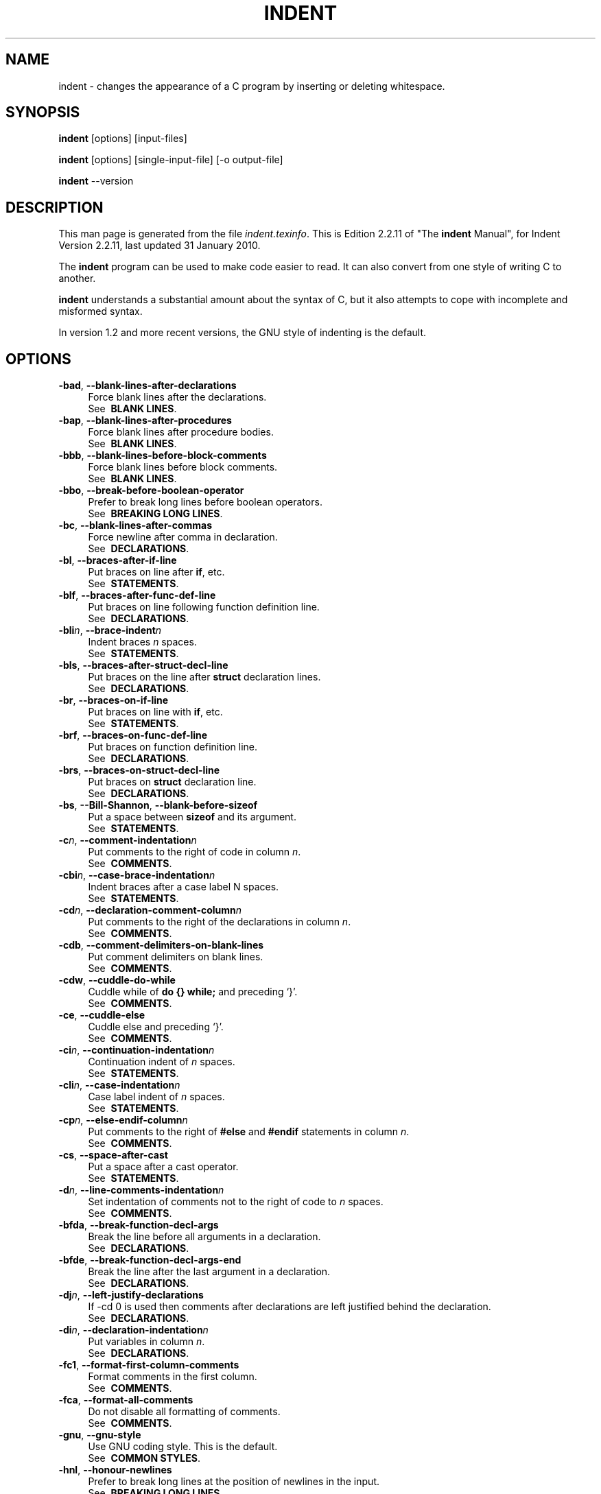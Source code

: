 .TH INDENT 1L 
.SH "NAME"
indent \- changes the appearance of a C program by inserting or deleting whitespace.  
.SH "SYNOPSIS"
.B "indent "
[options] [input\-files]
.sp
.B "indent "
[options] [single\-input\-file] [\-o output\-file]
.sp
.B "indent "
\-\-version
.SH "DESCRIPTION"
This man page is generated from the file \fIindent.texinfo\fR.
This is Edition 2.2.11 of "The \fBindent\fR Manual",
for Indent Version 2.2.11, last updated 31 January 2010.

The \fBindent\fR program
can be used to make code easier to read.  It can also convert from one
style of writing C to another.  

.B indent\fR understands a substantial amount about the syntax of C,
but it also attempts to cope with incomplete and misformed syntax.

In version 1.2 and more recent versions, the GNU style of indenting is
the default.
.SH "OPTIONS"

.TP 4
.B -bad\fR, \fB--blank-lines-after-declarations\fR
Force blank lines after the declarations.
.br
See \fB\ BLANK\ LINES\fR.
.TP
.B -bap\fR, \fB--blank-lines-after-procedures\fR
Force blank lines after procedure bodies.
.br
See \fB\ BLANK\ LINES\fR.
.TP
.B -bbb\fR, \fB--blank-lines-before-block-comments\fR
Force blank lines before block comments.
.br
See \fB\ BLANK\ LINES\fR.
.TP
.B -bbo\fR, \fB--break-before-boolean-operator\fR
Prefer to break long lines before boolean operators.
.br
See \fB\ BREAKING\ LONG\ LINES\fR.
.TP
.B -bc\fR, \fB--blank-lines-after-commas\fR
Force newline after comma in declaration.
.br
See \fB\ DECLARATIONS\fR.
.TP
.B -bl\fR, \fB--braces-after-if-line\fR
Put braces on line after \fBif\fR, etc.
.br
See \fB\ STATEMENTS\fR.
.TP
.B -blf\fR, \fB--braces-after-func-def-line\fR
Put braces on line following function definition line.
.br
See \fB\ DECLARATIONS\fR.
.TP
.B -bli\fIn\fB\fR, \fB--brace-indent\fIn\fB\fR
Indent braces \fIn\fR spaces.
.br
See \fB\ STATEMENTS\fR.
.TP
.B -bls\fR, \fB--braces-after-struct-decl-line\fR
Put braces on the line after \fBstruct\fR declaration lines.
.br
See \fB\ DECLARATIONS\fR.
.TP
.B -br\fR, \fB--braces-on-if-line\fR
Put braces on line with \fBif\fR, etc.
.br
See \fB\ STATEMENTS\fR.
.TP
.B -brf\fR, \fB--braces-on-func-def-line\fR
Put braces on function definition line.
.br
See \fB\ DECLARATIONS\fR.
.TP
.B -brs\fR, \fB--braces-on-struct-decl-line\fR
Put braces on \fBstruct\fR declaration line.
.br
See \fB\ DECLARATIONS\fR.
.TP
.B -bs\fR, \fB--Bill-Shannon\fR, \fB--blank-before-sizeof\fR
Put a space between \fBsizeof\fR and its argument.
.br
See \fB\ STATEMENTS\fR.
.TP
.B -c\fIn\fB\fR, \fB--comment-indentation\fIn\fB\fR
Put comments to the right of code in column \fIn\fR.
.br
See \fB\ COMMENTS\fR.
.TP
.B -cbi\fIn\fB\fR, \fB--case-brace-indentation\fIn\fB\fR
Indent braces after a case label N spaces.
.br
See \fB\ STATEMENTS\fR.
.TP
.B -cd\fIn\fB\fR, \fB--declaration-comment-column\fIn\fB\fR
Put comments to the right of the declarations in column \fIn\fR.
.br
See \fB\ COMMENTS\fR.
.TP
.B -cdb\fR, \fB--comment-delimiters-on-blank-lines\fR
Put comment delimiters on blank lines.
.br
See \fB\ COMMENTS\fR.
.TP
.B -cdw\fR, \fB--cuddle-do-while\fR
Cuddle while of \fBdo {} while;\fR and preceding \(oq}\(cq.
.br
See \fB\ COMMENTS\fR.
.TP
.B -ce\fR, \fB--cuddle-else\fR
Cuddle else and preceding \(oq}\(cq.
.br
See \fB\ COMMENTS\fR.
.TP
.B -ci\fIn\fB\fR, \fB--continuation-indentation\fIn\fB\fR
Continuation indent of \fIn\fR spaces.
.br
See \fB\ STATEMENTS\fR.
.TP
.B -cli\fIn\fB\fR, \fB--case-indentation\fIn\fB\fR
Case label indent of \fIn\fR spaces.
.br
See \fB\ STATEMENTS\fR.
.TP
.B -cp\fIn\fB\fR, \fB--else-endif-column\fIn\fB\fR
Put comments to the right of \fB#else\fR and \fB
#endif\fR statements in column \fIn\fR.
.br
See \fB\ COMMENTS\fR.
.TP
.B -cs\fR, \fB--space-after-cast\fR
Put a space after a cast operator.
.br
See \fB\ STATEMENTS\fR.
.TP
.B -d\fIn\fB\fR, \fB--line-comments-indentation\fIn\fB\fR
Set indentation of comments not to the right 
of code to \fIn\fR spaces.
.br
See \fB\ COMMENTS\fR.
.TP
.B -bfda\fR, \fB--break-function-decl-args\fR
Break the line before all arguments in a declaration.
.br
See \fB\ DECLARATIONS\fR.
.TP
.B -bfde\fR, \fB--break-function-decl-args-end\fR
Break the line after the last argument in a declaration.
.br
See \fB\ DECLARATIONS\fR.
.TP
.B -dj\fIn\fB\fR, \fB--left-justify-declarations\fR
If -cd 0 is used then comments after declarations are left justified
behind the declaration.
.br
See \fB\ DECLARATIONS\fR.
.TP
.B -di\fIn\fB\fR, \fB--declaration-indentation\fIn\fB\fR
Put variables in column \fIn\fR.
.br
See \fB\ DECLARATIONS\fR.
.TP
.B -fc1\fR, \fB--format-first-column-comments\fR
Format comments in the first column.
.br
See \fB\ COMMENTS\fR.
.TP
.B -fca\fR, \fB--format-all-comments\fR
Do not disable all formatting of comments.
.br
See \fB\ COMMENTS\fR.
.TP
.B -gnu\fR, \fB--gnu-style\fR
Use GNU coding style.  This is the default.
.br
See \fB\ COMMON\ STYLES\fR.
.TP
.B -hnl\fR, \fB--honour-newlines\fR
Prefer to break long lines at the position of newlines in the input.
.br
See \fB\ BREAKING\ LONG\ LINES\fR.
.TP
.B -i\fIn\fB\fR, \fB--indent-level\fIn\fB\fR
Set indentation level to \fIn\fR spaces.
.br
See \fB\ INDENTATION\fR.
.TP
.B -il\fIn\fB\fR, \fB--indent-label\fIn\fB\fR
Set offset for labels to column \fIn\fR.
.br
See \fB\ INDENTATION\fR.
.TP
.B -ip\fIn\fB\fR, \fB--parameter-indentation\fIn\fB\fR
Indent parameter types in old-style function 
definitions by \fIn\fR spaces.
.br
See \fB\ INDENTATION\fR.
.TP
.B -kr\fR, \fB--k-and-r-style\fR
Use Kernighan & Ritchie coding style.
.br
See \fB\ COMMON\ STYLES\fR.
.TP
.B -l\fIn\fB\fR, \fB--line-length\fIn\fB\fR
Set maximum line length for non-comment lines to \fIn\fR.
.br
See \fB\ BREAKING\ LONG\ LINES\fR.
.TP
.B -lc\fIn\fB\fR, \fB--comment-line-length\fIn\fB\fR
Set maximum line length for comment formatting to \fIn\fR.
.br
See \fB\ COMMENTS\fR.
.TP
.B -linux\fR, \fB--linux-style\fR
Use Linux coding style.
.br
See \fB\ COMMON\ STYLES\fR.
.TP
.B -lp\fR, \fB--continue-at-parentheses\fR
Line up continued lines at parentheses.
.br
See \fB\ INDENTATION\fR.
.TP
.B -lps\fR, \fB--leave-preprocessor-space\fR
Leave space between \(oq#\(cq and preprocessor directive.
.br
See \fB\ INDENTATION\fR.
.TP
.B -nbad\fR, \fB--no-blank-lines-after-declarations\fR
Do not force blank lines after declarations.
.br
See \fB\ BLANK\ LINES\fR.
.TP
.B -nbap\fR, \fB--no-blank-lines-after-procedures\fR
Do not force blank lines after procedure bodies.
.br
See \fB\ BLANK\ LINES\fR.
.TP
.B -nbbo\fR, \fB--break-after-boolean-operator\fR
Do not prefer to break long lines before boolean operators.
.br
See \fB\ BREAKING\ LONG\ LINES\fR.
.TP
.B -nbc\fR, \fB--no-blank-lines-after-commas\fR
Do not force newlines after commas in declarations.
.br
See \fB\ DECLARATIONS\fR.
.TP
.B -nbfda\fR, \fB--dont-break-function-decl-args\fR
Don\(cqt put each argument in a function declaration on a separate line.
.br
See \fB\ DECLARATIONS\fR.
.TP
.B -ncdb\fR, \fB--no-comment-delimiters-on-blank-lines\fR
Do not put comment delimiters on blank lines.
.br
See \fB\ COMMENTS\fR.
.TP
.B -ncdw\fR, \fB--dont-cuddle-do-while\fR
Do not cuddle \fB}\fR and the \fBwhile\fR of a \fBdo {} while;\fR.
.br
See \fB\ STATEMENTS\fR.
.TP
.B -nce\fR, \fB--dont-cuddle-else\fR
Do not cuddle \fB}\fR and \fBelse\fR.
.br
See \fB\ STATEMENTS\fR.
.TP
.B -ncs\fR, \fB--no-space-after-casts\fR
Do not put a space after cast operators.
.br
See \fB\ STATEMENTS\fR.
.TP
.B -ndj\fIn\fB\fR, \fB--dont-left-justify-declarations\fR
Comments after declarations are treated the same as 
comments after other statements.
.br
See \fB\ DECLARATIONS\fR.
.TP
.B -nfc1\fR, \fB--dont-format-first-column-comments\fR
Do not format comments in the first column as normal.
.br
See \fB\ COMMENTS\fR.
.TP
.B -nfca\fR, \fB--dont-format-comments\fR
Do not format any comments.
.br
See \fB\ COMMENTS\fR.
.TP
.B -nhnl\fR, \fB--ignore-newlines\fR
Do not prefer to break long lines at the position of newlines in the input.
.br
See \fB\ BREAKING\ LONG\ LINES\fR.
.TP
.B -nip\fR, \fB--no-parameter-indentation\fR
Zero width indentation for parameters.
.br
See \fB\ INDENTATION\fR.
.TP
.B -nlp\fR, \fB--dont-line-up-parentheses\fR
Do not line up parentheses.
.br
See \fB\ STATEMENTS\fR.
.TP
.B -npcs\fR, \fB--no-space-after-function-call-names\fR
Do not put space after the function in function calls.
.br
See \fB\ STATEMENTS\fR.
.TP
.B -nprs\fR, \fB--no-space-after-parentheses\fR
Do not put a space after every \(cq(\(cq and before every \(cq)\(cq.
.br
See \fB\ STATEMENTS\fR.
.TP
.B -npsl\fR, \fB--dont-break-procedure-type\fR
Put the type of a procedure on the same line as its name.
.br
See \fB\ DECLARATIONS\fR.
.TP
.B -nsaf\fR, \fB--no-space-after-for\fR
Do not put a space after every \fBfor\fR.
.br
See \fB\ STATEMENTS\fR.
.TP
.B -nsai\fR, \fB--no-space-after-if\fR
Do not put a space after every \fBif\fR.
.br
See \fB\ STATEMENTS\fR.
.TP
.B -nsaw\fR, \fB--no-space-after-while\fR
Do not put a space after every \fBwhile\fR.
.br
See \fB\ STATEMENTS\fR.
.TP
.B -nsc\fR, \fB--dont-star-comments\fR
Do not put the \(oq*\(cq character at the left of comments.
.br
See \fB\ COMMENTS\fR.
.TP
.B -nsob\fR, \fB--leave-optional-blank-lines\fR
Do not swallow optional blank lines.
.br
See \fB\ BLANK\ LINES\fR.
.TP
.B -nss\fR, \fB--dont-space-special-semicolon\fR
Do not force a space before the semicolon after certain statements.
Disables \(oq-ss\(cq.
.br
See \fB\ STATEMENTS\fR.
.TP
.B -nut\fR, \fB--no-tabs\fR
Use spaces instead of tabs.
.br
See \fB\ INDENTATION\fR.
.TP
.B -nv\fR, \fB--no-verbosity\fR
Disable verbose mode.
.br
See \fB\ MISCELLANEOUS\ OPTIONS\fR.
.TP
.B -orig\fR, \fB--original\fR
Use the original Berkeley coding style.
.br
See \fB\ COMMON\ STYLES\fR.
.TP
.B -npro\fR, \fB--ignore-profile\fR
Do not read \(oq.indent.pro\(cq files.
.br
See \fB\ INVOKING\ INDENT\fR.
.TP
.B -pcs\fR, \fB--space-after-procedure-calls\fR
Insert a space between the name of the 
procedure being called and the \(oq(\(cq.
.br
See \fB\ STATEMENTS\fR.
.TP
.B -pi\fIn\fB\fR, \fB--paren-indentation\fIn\fB\fR
Specify the extra indentation per open parentheses \(cq(\(cq when a
statement is broken.See \fB\ STATEMENTS\fR.
.TP
.B -pmt\fR, \fB--preserve-mtime\fR
Preserve access and modification times on output files.See \fB\ MISCELLANEOUS\ OPTIONS\fR.
.TP
.B -ppi\fIn\fB\fR, \fB--preprocessor-indentation\fIn\fB\fR
Specify the indentation for preprocessor conditional statements.See \fB\ INDENTATION\fR.
.TP
.B -prs\fR, \fB--space-after-parentheses\fR
Put a space after every \(cq(\(cq and before every \(cq)\(cq.
.br
See \fB\ STATEMENTS\fR.
.TP
.B -psl\fR, \fB--procnames-start-lines\fR
Put the type of a procedure on the line before its name.
.br
See \fB\ DECLARATIONS\fR.
.TP
.B -saf\fR, \fB--space-after-for\fR
Put a space after each \fBfor\fR.
.br
See \fB\ STATEMENTS\fR.
.TP
.B -sai\fR, \fB--space-after-if\fR
Put a space after each \fBif\fR.
.br
See \fB\ STATEMENTS\fR.
.TP
.B -saw\fR, \fB--space-after-while\fR
Put a space after each \fBwhile\fR.
.br
See \fB\ STATEMENTS\fR.
.TP
.B -sbi\fIn\fB\fR, \fB--struct-brace-indentation\fIn\fB\fR
Indent braces of a struct, union or enum N spaces.
.br
See \fB\ STATEMENTS\fR.
.TP
.B -sc\fR, \fB--start-left-side-of-comments\fR
Put the \(oq*\(cq character at the left of comments.
.br
See \fB\ COMMENTS\fR.
.TP
.B -sob\fR, \fB--swallow-optional-blank-lines\fR
Swallow optional blank lines.
.br
See \fB\ BLANK\ LINES\fR.
.TP
.B -ss\fR, \fB--space-special-semicolon\fR
On one-line \fBfor\fR and \fBwhile\fR statements, 
force a blank before the semicolon.
.br
See \fB\ STATEMENTS\fR.
.TP
.B -st\fR, \fB--standard-output\fR
Write to standard output.
.br
See \fB\ INVOKING\ INDENT\fR.
.TP
.B -T\fR
Tell \fBindent\fR the name of typenames.
.br
See \fB\ DECLARATIONS\fR.
.TP
.B -ts\fIn\fB\fR, \fB--tab-size\fIn\fB\fR
Set tab size to \fIn\fR spaces.
.br
See \fB\ INDENTATION\fR.
.TP
.B -ut\fR, \fB--use-tabs\fR
Use tabs. This is the default.
.br
See \fB\ INDENTATION\fR.
.TP
.B -v\fR, \fB--verbose\fR
Enable verbose mode.
.br
See \fB\ MISCELLANEOUS\ OPTIONS\fR.
.TP
.B -version\fR
Output the version number of \fBindent\fR.
.br
See \fB\ MISCELLANEOUS\ OPTIONS\fR.

.SH "INVOKING INDENT"

As of version 1.3, the format of the \fBindent\fR command is:

.in +5
.nf
.na

indent [\fIoptions\fR] [\fIinput-files\fR]

indent [\fIoptions\fR] [\fIsingle-input-file\fR] [-o \fIoutput-file\fR]

.in -5
.ad
.fi

This format is different from earlier versions and other versions of
.B indent\fR.

In the first form, one or more input files are specified.  \fBindent\fR
makes a backup copy of each file, and the original file is replaced with
its indented version.  See \fBBACKUP\ FILES\fR, for an explanation of how
backups are made.

In the second form, only one input file is specified.  In this case, or
when the standard input is used, you may specify an output file after
the \(oq-o\(cq option.

To cause \fBindent\fR to write to standard output, use the \(oq-st\(cq
option.  This is only allowed when there is only one input file, or when
the standard input is used.

If no input files are named, the standard input is read for input.
Also, if a filename named \(oq-\(cq is specified, then the standard input
is read.

As an example, each of the following commands will input the program
\(oqslithy_toves.c\(cq and write its indented text to
\(oqslithy_toves.out\(cq:

.in +5
.nf
.na

indent slithy_toves.c -o slithy_toves.out

indent -st slithy_toves.c > slithy_toves.out

cat slithy_toves.c | indent -o slithy_toves.out

.in -5
.ad
.fi

Most other options to \fBindent\fR control how programs are formatted.
As of version 1.2, \fBindent\fR also recognizes a long name for each
option name.  Long options are prefixed by either \(oq--\(cq or
\(oq+\(cq.
[ \(oq+\(cq is being superseded by \(oq--\(cq to
maintain consistency with the POSIX standard.]
 In most of this document,
the traditional, short names are used for the sake of brevity.
See \fBOPTION\ SUMMARY\fR, for a list of options, including both long and
short names.

Here is another example:

.in +5
.nf
.na
indent -br test/metabolism.c -l85
.in -5
.ad
.fi

This will indent the program \(oqtest/metabolism.c\(cq using the
\(oq-br\(cq and \(oq-l85\(cq options, write the output back to
\(oqtest/metabolism.c\(cq, and write the original contents of
\(oqtest/metabolism.c\(cq to a backup file in the directory \(oqtest\(cq.

Equivalent invocations using long option names for this example would
be:

.in +5
.nf
.na

indent --braces-on-if-line --line-length185 test/metabolism.c

indent +braces-on-if-line +line-length185 test/metabolism.c

.in -5
.ad
.fi

If you find that you often use \fBindent\fR with the same options, you
may put those options into a file named \(oq.indent.pro\(cq.
.B indent\fR will look for a profile file in three places. First it will check
the environment variable \fBINDENT_PROFILE\fR. If that exists its value 
is expected to name the file that is to be used. If the environment variable does 
not exist, indent looks for \(oq.indent.pro\(cq in the current directory
 and use that if found.  Finally \fBindent\fR will search
your home directory for \(oq.indent.pro\(cq and use that file if it is
found.  This behaviour is different from that of other versions of
.B indent\fR, which load both files if they both exist.

The format of \(oq.indent.pro\(cq is simply a list of options, just as
they would appear on the command line, separated by white space (tabs,
spaces, and newlines).  Options in \(oq.indent.pro\(cq may be surrounded by C
or C++ comments, in which case they are ignored.

Command line switches are handled \fIafter\fR processing
\(oq .indent.pro\(cq.  Options specified later override arguments
specified earlier, with one exception: Explicitly specified options
always override background options (See \fBCOMMON\ STYLES\fR).  You can
prevent \fBindent\fR from reading an \(oq.indent.pro\(cq file by
specifying the \(oq-npro\(cq option.

.SH "BACKUP FILES"

As of version 1.3, GNU \fBindent\fR makes GNU-style backup files, the
same way GNU Emacs does.  This means that either \fIsimple\fR or
.I numbered\fR backup filenames may be made.

Simple backup file names are generated by appending a suffix to the
original file name.  The default for this suffix is the
one-character string \(oq~\(cq (tilde).  Thus, the backup file for
\(oqpython.c\(cq would be \(oqpython.c~\(cq.

Instead of the default, you may specify any string as a suffix by
setting the environment variable \fBSIMPLE_BACKUP_SUFFIX\fR to
your preferred suffix.

Numbered backup versions of a file \(oqmomeraths.c\(cq look like
\(oqmomeraths.c.~23~\(cq, where 23 is the version of this particular
backup.  When making a numbered backup of the file \(oqsrc/momeraths.c\(cq,
the backup file will be named \(oqsrc/momeraths.c.~\fIV\fR~\(cq, where
.I V\fR is one greater than the highest version currently existing in
the directory \(oqsrc\(cq.  The environment variable \fBVERSION_WIDTH\fR
controls the number of digits, using left zero padding when necessary.
For instance, setting this variable to "2" will lead to the backup
file being named \(oqmomeraths.c.~04~\(cq.

The type of backup file made is controlled by the value of the
environment variable \fBVERSION_CONTROL\fR.  If it is the string
\(oqsimple\(cq, then only simple backups will be made.  If its value is
the string \(oqnumbered\(cq, then numbered backups will be made.  If its
value is \(oqnumbered-existing\(cq, then numbered backups will be made if
there \fIalready exist\fR numbered backups for the file being indented;
otherwise, a simple backup is made.  If \fBVERSION_CONTROL\fR is not
set, then \fBindent\fR assumes the behaviour of
\(oqnumbered-existing\(cq.

Other versions of \fBindent\fR use the suffix \(oq.BAK\(cq in naming
backup files.  This behaviour can be emulated by setting
.B SIMPLE_BACKUP_SUFFIX\fR to \(oq.BAK\(cq.

Note also that other versions of \fBindent\fR make backups in the
current directory, rather than in the directory of the source file as
GNU \fBindent\fR now does.

.SH "COMMON STYLES"

There are several common styles of C code, including the GNU style, the
Kernighan & Ritchie style, and the original Berkeley style.  A style may
be selected with a single \fIbackground\fR option, which specifies a set
of values for all other options.  However, explicitly specified options
always override options implied by a background option.

As of version 1.2, the default style of GNU \fBindent\fR is the GNU
style.  Thus, it is no longer necessary to specify the option
\(oq-gnu\(cq to obtain this format, although doing so will not cause an
error.  Option settings which correspond to the GNU style are:

.in +5
.nf
.na
-nbad -bap -nbc -bbo -bl -bli2 -bls -ncdb -nce -cp1 -cs -di2
-ndj -nfc1 -nfca -hnl -i2 -ip5 -lp -pcs -nprs -psl -saf -sai
-saw -nsc -nsob
.in -5
.ad
.fi

The GNU coding style is that preferred by the GNU project.  It is the
style that the GNU Emacs C mode encourages and which is used in the C
portions of GNU Emacs.  (People interested in writing programs for
Project GNU should get a copy of "The GNU Coding Standards", which
also covers semantic and portability issues such as memory usage, the
size of integers, etc.)

The Kernighan & Ritchie style is used throughout their well-known book
"The C Programming Language".  It is enabled with the \(oq-kr\(cq
option.  The Kernighan & Ritchie style corresponds to the following set
of options:

.in +5
.nf
.na
-nbad -bap -bbo -nbc -br -brs -c33 -cd33 -ncdb -ce -ci4 -cli0
-cp33 -cs -d0 -di1 -nfc1 -nfca -hnl -i4 -ip0 -l75 -lp -npcs
-nprs -npsl -saf -sai -saw -nsc -nsob -nss
.in -5
.ad
.fi

Kernighan & Ritchie style does not put comments to the right of code in
the same column at all times (nor does it use only one space to the
right of the code), so for this style \fBindent\fR has arbitrarily
chosen column 33.

The style of the original Berkeley \fBindent\fR may be obtained by
specifying \(oq-orig\(cq (or by specifying \(oq--original\(cq, using the
long option name).  This style is equivalent to the following settings:

.in +5
.nf
.na
-nbad -nbap -bbo -bc -br -brs -c33 -cd33 -cdb -ce -ci4 -cli0
-cp33 -di16 -fc1 -fca -hnl -i4 -ip4 -l75 -lp -npcs -nprs -psl
-saf -sai -saw -sc -nsob -nss -ts8
.in -5
.ad
.fi

The Linux style is used in the linux kernel code and drivers. Code 
generally has to follow the Linux coding style to be accepted. 
This style is equivalent to the following settings:

.in +5
.nf
.na
-nbad -bap -nbc -bbo -hnl -br -brs -c33 -cd33 -ncdb -ce -ci4 
-cli0 -d0 -di1 -nfc1 -i8 -ip0 -l80 -lp -npcs -nprs -npsl -sai
-saf -saw -ncs -nsc -sob -nfca -cp33 -ss -ts8 -il1
.in -5
.ad
.fi

.SH "BLANK LINES"

Various programming styles use blank lines in different places.
.B indent\fR has a number of options to insert or delete blank lines in
specific places.

The \(oq-bad\(cq option causes \fBindent\fR to force a blank line after
every block of declarations.  The \(oq-nbad\(cq option causes
.B indent\fR not to force such blank lines.

The \(oq-bap\(cq option forces a blank line after every procedure body.
The \(oq-nbap\(cq option forces no such blank line.

The \(oq-bbb\(cq option forces a blank line before every boxed comment
(See \fBCOMMENTS\fR.)
The \(oq-nbbb\(cq option does not force such blank lines.

The \(oq-sob\(cq option causes \fBindent\fR to swallow optional blank
lines (that is, any optional blank lines present in the input will be
removed from the output).  If the \(oq-nsob\(cq is specified, any blank
lines present in the input file will be copied to the output file.


.SH "--blank-lines-after-declarations"

The \(oq-bad\(cq option forces a blank line after every block of
declarations.  The \(oq-nbad\(cq option does not add any such blank
lines.

For example, given the input
.in +5
.nf
.na
char *foo;
char *bar;
/* This separates blocks of declarations.  */
int baz;
.in -5
.ad
.fi

.B indent -bad\fR produces

.in +5
.nf
.na
char *foo;
char *bar;

/* This separates blocks of declarations.  */
int baz;
.in -5
.ad
.fi

and \fBindent -nbad\fR produces

.in +5
.nf
.na
char *foo;
char *bar;
/* This separates blocks of declarations.  */
int baz;
.in -5
.ad
.fi

.SH "--blank-lines-after-procedures"

The \(oq-bap\(cq option forces a blank line after every procedure body.

For example, given the input

.in +5
.nf
.na
int
foo ()
{
  puts("Hi");
}
/* The procedure bar is even less interesting.  */
char *
bar ()
{
  puts("Hello");
}
.in -5
.ad
.fi

.B indent -bap\fR produces

.in +5
.nf
.na
int
foo ()
{
  puts ("Hi");
}

/* The procedure bar is even less interesting.  */
char *
bar ()
{
  puts ("Hello");
}
.in -5
.ad
.fi

and \fBindent -nbap\fR produces

.in +5
.nf
.na
int
foo ()
{
  puts ("Hi");
}
/* The procedure bar is even less interesting.  */
char *
bar ()
{
  puts ("Hello");
}
.in -5
.ad
.fi

No blank line will be added after the procedure \fBfoo\fR.

.SH "COMMENTS"

.B indent\fR formats both C and C++ comments. C comments are begun with
\(oq/*\(cq, terminated with \(oq*/\(cq and may contain newline characters.
C++ comments begin with the delimiter \(oq//\(cq and end at the newline.

.B indent\fR handles comments differently depending upon their context.
.B indent\fR attempts to distinguish between comments which follow
statements, comments which follow declarations, comments following
preprocessor directives, and comments which are not preceded by code of
any sort, i.e., they begin the text of the line (although not
necessarily in column 1).

.B indent\fR further distinguishes between comments found outside of
procedures and aggregates, and those found within them.  In particular,
comments beginning a line found within a procedure will be indented to
the column at which code is currently indented.  The exception to this 
is a comment beginning in the leftmost column;  such a comment is output
at that column.

.B indent\fR attempts to leave \fIboxed comments\fR unmodified.  The
general idea of such a comment is that it is enclosed in a rectangle or
\(oq\(oqbox\(cq\(cq of stars or dashes to visually set it apart.  More precisely,
boxed comments are defined as those in which the initial \(oq/*\(cq is
followed immediately by the character \(oq*\(cq, \(oq=\(cq, \(oq_\(cq, or
\(oq-\(cq, or those in which the beginning comment delimiter (\(oq/*\(cq)
is on a line by itself, and the following line begins with a \(oq*\(cq in
the same column as the star of the opening delimiter.

Examples of boxed comments are:

.in +5
.nf
.na
/**********************
 * Comment in a box!! *
 **********************/

       /*
        * A different kind of scent,
        * for a different kind of comment.
        */
.in -5
.ad
.fi

.B indent\fR attempts to leave boxed comments exactly as they are found
in the source file.  Thus the indentation of the comment is unchanged,
and its length is not checked in any way.  The only alteration made is
that an embedded tab character may be converted into the appropriate
number of spaces.

If the \(oq-bbb\(cq option is specified, all such boxed comments will be
preceded by a blank line, unless such a comment is preceded by code.

Comments which are not boxed comments may be formatted, which means that
the line is broken to fit within a right margin and left-filled with
whitespace.  Single newlines are equivalent to a space, but blank lines
(two or more newlines in a row) are taken to mean a paragraph break.
Formatting of comments which begin after the first column is enabled
with the \(oq-fca\(cq option.  To format those beginning in column one,
specify \(oq-fc1\(cq.  Such formatting is disabled by default.

The right margin for formatting defaults to 78, but may be changed with
the \(oq-lc\(cq option.  If the margin specified does not allow the
comment to be printed, the margin will be automatically extended for the
duration of that comment.  The margin is not respected if the comment is
not being formatted.

If the comment begins a line (i.e., there is no program text to its
left), it will be indented to the column it was found in unless the
comment is within a block of code.  In that case, such a comment will be
aligned with the indented code of that block (unless the comment began
in the first column).  This alignment may be affected by the \(oq-d\(cq
option, which specifies an amount by which such comments are moved to
the \fIleft\fR, or unindented.  For example, \(oq-d2\(cq places comments
two spaces to the left of code.  By default, comments are aligned with
code, unless they begin in the first column, in which case they are left
there by default --- to get them aligned with the code, specify \(oq-fc1\(cq.

Comments to the right of code will appear by default in column 33.
This may be changed with one of three options.  \(oq-c\(cq will specify
the column for comments following code, \(oq-cd\(cq specifies the
column for comments following declarations, and \(oq-cp\(cq specifies
the column for comments following preprocessor directives \fB#else\fR
and \fB#endif\fR. \(oq-dj\(cq together with \(oq-cd0\(cq can be used
to suppress alignment of comments to the right of declarations, causing the 
comment to follow one tabstop from the end of the declaration. Normally \(oq-cd0\(cq
causes \(oq-c\(cq to become effective.

If the code to the left of the comment exceeds the beginning column,
the comment column will be extended to the next tabstop column past
the end of the code, or in the case of preprocessor directives, to one
space past the end of the directive.  This extension lasts only for
the output of that particular comment.

The \(oq-cdb\(cq option places the comment delimiters on blank lines.
Thus, a single line comment like \fB/* Loving hug */\fR can be
transformed into:

.in +5
.nf
.na
/*
   Loving hug
 */
.in -5
.ad
.fi

Stars can be placed at the beginning of multi-line comments with the
\(oq-sc\(cq option.  Thus, the single-line comment above can be
transformed (with \(oq-cdb -sc\(cq) into:

.in +5
.nf
.na
/*
 * Loving hug
 */
.in -5
.ad
.fi

.SH "STATEMENTS"

The \(oq-br\(cq or \(oq-bl\(cq option specifies how to format braces.

The \(oq-br\(cq option formats statement braces like this:

.in +5
.nf
.na
if (x > 0) {
  x--;
}
.in -5
.ad
.fi

The \(oq-bl\(cq option formats them like this:

.in +5
.nf
.na
if (x > 0)
  {
    x--;
  }
.in -5
.ad
.fi

If you use the \(oq-bl\(cq option, you may also want to specify the
\(oq-bli\(cq option.  This option specifies the number of spaces by
which braces are indented.  \(oq-bli2\(cq, the default, gives the
result shown above.  \(oq-bli0\(cq results in the following:

.in +5
.nf
.na
if (x > 0)
{
  x--;
}
.in -5
.ad
.fi

If you are using the \(oq-br\(cq option, you probably want to also use
the \(oq-ce\(cq option.  This causes the \fBelse\fR in an if-then-else
construct to cuddle up to the immediately preceding \(oq}\(cq.  For
example, with \(oq-br -ce\(cq you get the following:

.in +5
.nf
.na
if (x > 0) {
  x--;
} else {
  fprintf (stderr, "...something wrong?\\n");
}
.in -5
.ad
.fi

With \(oq-br -nce\(cq that code would appear as

.in +5
.nf
.na
if (x > 0) {
  x--;
}
else {
  fprintf (stderr, "...something wrong?\\n");
}
.in -5
.ad
.fi

This causes the \fBwhile\fR in a do-while
loop to cuddle up to the immediately preceding \(oq}\(cq.  For
example, with \(oq-cdw\(cq you get the following:

.in +5
.nf
.na
do {
  x--;
} while (x);
.in -5
.ad
.fi

With \(oq-ncdw\(cq that code would appear as

.in +5
.nf
.na
do {
  x--;
}
while (x);
.in -5
.ad
.fi

The \(oq-cli\(cq option specifies the number of spaces that case labels
should be indented to the right of the containing \fBswitch\fR
statement.

The default gives code like:

.in +5
.nf
.na
switch (i)
  {
  case 0:
    break;
  case 1:
    {
      ++i;
    }
  default:
    break;
  }
.in -5
.ad
.fi

Using the \(oq-cli2\(cq that would become:

.in +5
.nf
.na
switch (i)
  {
    case 0:
      break;
    case 1:
      {
        ++i;
      }
    default:
      break;
  }
.in -5
.ad
.fi

The indentation of the braces below a case statement can be
controlled with the \(oq-cbi\fIn\fR\(cq option.  For example,
using \(oq-cli2 -cbi0\(cq results in:

.in +5
.nf
.na
switch (i)
  {
    case 0:
      break;
    case 1:
    {
      ++i;
    }
    default:
      break;
  }
.in -5
.ad
.fi

If a semicolon is on the same line as a \fBfor\fR or \fBwhile\fR
statement, the \(oq-ss\(cq option will cause a space to be placed before
the semicolon.  This emphasizes the semicolon, making it clear that the
body of the \fBfor\fR or \fBwhile\fR statement is an empty statement.
\(oq-nss\(cq disables this feature.

The \(oq-pcs\(cq option causes a space to be placed between the name of
the procedure being called and the \(oq(\(cq (for example, \fBputs\ ("Hi");\fR.  The \(oq-npcs\(cq option would give \fBputs("Hi");\fR).


If the \(oq-cs\(cq option is specified, \fBindent\fR puts a space between
a cast operator and the object to be cast. The \(oq-ncs\(cq ensures that there 
is no space between the cast operator and the object. Remember that \fBindent\fR
only knows about the standard C data types and so cannot recognise user-defined types
in casts. Thus \fB(mytype)thing\fR is not treated as a cast.

The \(oq-bs\(cq option ensures that there is a space between the
keyword \fBsizeof\fR and its argument.  In some versions, this is
known as the \(oqBill_Shannon\(cq option.

The \(oq-saf\(cq option forces a space between a \fBfor\fR
and the following parenthesis.  This is the default.

The \(oq-sai\(cq option forces a space between a \fBif\fR
and the following parenthesis.  This is the default.

The \(oq-saw\(cq option forces a space between a \fBwhile\fR
and the following parenthesis.  This is the default.

The \(oq-prs\(cq option causes all parentheses to be separated with
a space from whatever is between them.  For example, using \(oq-prs\(cq
results in code like:

.in +5
.nf
.na
  while ( ( e_code - s_code ) < ( dec_ind - 1 ) )
    {
      set_buf_break ( bb_dec_ind );
      *e_code++ = \(cq \(cq;
    }
.in -5
.ad
.fi

.SH "DECLARATIONS"

By default \fBindent\fR will line up identifiers, in the column
specified by the \(oq-di\(cq option.  For example, \(oq-di16\(cq makes
things look like:

.in +5
.nf
.na
int             foo;
char           *bar;
.in -5
.ad
.fi

Using a small value (such as one or two) for the \(oq-di\(cq option can
be used to cause the identifiers to be placed in the first available
position; for example:

.in +5
.nf
.na
int foo;
char *bar;
.in -5
.ad
.fi

The value given to the \(oq-di\(cq option will still affect variables
which are put on separate lines from their types, for example
\(oq-di2\(cq will lead to:

.in +5
.nf
.na
int
  foo;
.in -5
.ad
.fi

If the \(oq-bc\(cq option is specified, a newline is forced after each
comma in a declaration.  For example,

.in +5
.nf
.na
int a,
  b,
  c;
.in -5
.ad
.fi

With the \(oq-nbc\(cq option this would look like

.in +5
.nf
.na
int a, b, c;
.in -5
.ad
.fi

The \(oq-bfda\(cq option causes a newline to be forced after the comma
separating the arguments of a function declaration.  The arguments will
appear at one indention level deeper than the function declaration.  This 
is particularly helpful for functions with long argument lists. 
The option \(oq-bfde\(cq causes a newline to be forced before the closing 
bracket of the function declaration. For both options the \(cqn\(cq setting is the default:
-nbdfa and -nbdfe.


For 
example,

.in +5
.nf
.na
void foo (int arg1, char arg2, int *arg3, long arg4, char arg5);
.in -5
.ad
.fi
With the \(oq-bfda\(cq option this would look like

.in +5
.nf
.na
void foo (
    int arg1,
    char arg2,
    int *arg3,
    long arg4,
    char arg5);
.in -5
.ad
.fi

With, in addition, the \(oq-bfde\(cq option this would look like

.in +5
.nf
.na
void foo (
    int arg1,
    char arg2,
    int *arg3,
    long arg4,
    char arg5
    );
.in -5
.ad
.fi

The \(oq-psl\(cq option causes the type of a procedure being defined to
be placed on the line before the name of the procedure.  This style is
required for the \fBetags\fR program to work correctly, as well as some
of the \fBc-mode\fR functions of Emacs.

You must use the \(oq-T\(cq
option to tell \fBindent\fR the name of all the typenames in your
program that are defined by \fBtypedef\fR.  \(oq-T\(cq can be specified
more than once, and all names specified are used.  For example, if your
program contains

.in +5
.nf
.na
typedef unsigned long CODE_ADDR;
typedef enum {red, blue, green} COLOR;
.in -5
.ad
.fi

you would use the options \(oq-T CODE_ADDR -T COLOR\(cq.


The \(oq-brs\(cq or \(oq-bls\(cq option specifies how to format braces
in struct declarations.  The \(oq-brs\(cq option formats braces like
this:

.in +5
.nf
.na
struct foo {
  int x;
};
.in -5
.ad
.fi

The \(oq-bls\(cq option formats them like this:

.in +5
.nf
.na
struct foo
{
  int x;
};
.in -5
.ad
.fi


Similarly to the structure brace \(oq-brs\(cq and \(oq-bls\(cq options,
 the function brace options \(oq-brf\(cq or \(oq-blf\(cq specify how to format the braces
in function definitions.  The \(oq-brf\(cq option formats braces like
this:

.in +5
.nf
.na
int one(void) {
  return 1;
};
.in -5
.ad
.fi

The \(oq-blf\(cq option formats them like this:

.in +5
.nf
.na
int one(void)
{
  return 1;
};
.in -5
.ad
.fi

.SH "INDENTATION"

One issue in the formatting of code is how far each line should be
indented from the left margin.  When the beginning of a statement such
as \fBif\fR or \fBfor\fR is encountered, the indentation level is
increased by the value specified by the \(oq-i\(cq option.  For example,
use \(oq-i8\(cq to specify an eight character indentation for each
level.  When a statement is broken across two lines, the second line is
indented by a number of additional spaces specified by the \(oq-ci\(cq
option.  \(oq-ci\(cq defaults to 0.  However, if the \(oq-lp\(cq option is
specified, and a line has a left parenthesis which is not closed on that
line, then continuation lines will be lined up to start at the character
position just after the left parenthesis.  This processing also applies
to \(oq[\(cq and applies to \(oq{\(cq when it occurs in initialization
lists.  For example, a piece of continued code might look like this with
\(oq-nlp -ci3\(cq in effect:

.in +5
.nf
.na
  p1 = first_procedure (second_procedure (p2, p3),
     third_procedure (p4, p5));
.in -5
.ad
.fi

With \(oq-lp\(cq in effect the code looks somewhat clearer:

.in +5
.nf
.na
  p1 = first_procedure (second_procedure (p2, p3),
                        third_procedure (p4, p5));
.in -5
.ad
.fi

When a statement is broken in between two or more paren pairs (...),
each extra pair causes the indentation level extra indentation:

.in +5
.nf
.na
if ((((i < 2 &&
        k > 0) || p == 0) &&
    q == 1) ||
  n = 0)
.in -5
.ad
.fi

The option \(oq-ip\fIN\fR\(cq can be used to set the extra offset per paren.
For instance, \(oq-ip0\(cq would format the above as:

.in +5
.nf
.na
if ((((i < 2 &&
  k > 0) || p == 0) &&
  q == 1) ||
  n = 0)
.in -5
.ad
.fi

.B indent\fR assumes that tabs are placed at regular intervals of both
input and output character streams.  These intervals are by default 8
columns wide, but (as of version 1.2) may be changed by the \(oq-ts\(cq
option.  Tabs are treated as the equivalent number of spaces.

The indentation of type declarations in old-style function definitions
is controlled by the \(oq-ip\(cq parameter.  This is a numeric parameter
specifying how many spaces to indent type declarations.  For example,
the default \(oq-ip5\(cq makes definitions look like this:

.in +5
.nf
.na
char *
create_world (x, y, scale)
     int x;
     int y;
     float scale;
{
  . . .
}
.in -5
.ad
.fi

For compatibility with other versions of indent, the option \(oq-nip\(cq
is provided, which is equivalent to \(oq-ip0\(cq.

ANSI C allows white space to be placed on preprocessor command lines
between the character \(oq#\(cq and the command name.  By default,
.B indent\fR removes this space, but specifying the \(oq-lps\(cq option
directs \fBindent\fR to leave this space unmodified. The option \(oq-ppi\(cq 
overrides  \(oq-nlps\(cq and  \(oq-lps\(cq.

This option can be used to request that preprocessor conditional statements can
be indented by to given number of spaces, for example with the option \(oq-ppi 3\(cq

.in +5
.nf
.na
#if X
#if Y
#define Z 1
#else
#define Z 0
#endif
#endif
.in -5
.ad
.fi
becomes
.in +5
.nf
.na
#if X
#   if Y
#      define Z 1
#   else
#      define Z 0
#   endif
#endif
.in -5
.ad
.fi

This option sets the offset at which a label (except case labels)
will be positioned. If it is set to zero or a positive number, this indicates how 
far from the left margin to indent a label.  If it is set to a negative number, 
this indicates how far back from the current indent level to place the label.  
The default setting is -2 which matches the behaviour of earlier versions of indent.
Note that this parameter does not affect the placing of case labels; see the
\(oq-cli\(cq parameter for that. For example with the option \(oq-il 1\(cq

.in +5
.nf
.na
group
function()
{
    if (do_stuff1() == ERROR)
        goto cleanup1;

    if (do_stuff2() == ERROR)
        goto cleanup2;

    return SUCCESS;

  cleanup2:
    do_cleanup2();

  cleanup1:
    do_cleanup1();

    return ERROR;
}
.in -5
.ad
.fi
becomes
.in +5
.nf
.na
group
function()
{
    if (do_stuff1() == ERROR)
        goto cleanup1;

    if (do_stuff2() == ERROR)
        goto cleanup2;

    return SUCCESS;

 cleanup2:
    do_cleanup2();

 cleanup1:
    do_cleanup1();

    return ERROR;
}
.in -5
.ad
.fi

.SH "BREAKING LONG LINES"

With the option \(oq-l\fIn\fR\(cq, or \(oq--line-length\fIn\fR\(cq, it is
possible to specify the maximum length of a line of C code, not including
possible comments that follow it.

When lines become longer than the specified line length, GNU \fBindent\fR
tries to break the line at a logical place.  This is new as of version 2.1
however and not very intelligent or flexible yet.

Currently there are two options that allow one to interfere with the
algorithm that determines where to break a line.

The \(oq-bbo\(cq option causes GNU \fBindent\fR to prefer to break
long lines before the boolean operators \fB&&\fR and \fB||\fR.  The
\(oq-nbbo\(cq option causes GNU \fBindent\fR not have that
preference.  For example, the default option \(oq-bbo\(cq (together
with \(oq--line-length60\(cq and \(oq--ignore-newlines\(cq) makes code
look like this:

.in +5
.nf
.na
  if (mask
      && ((mask[0] == \(cq\\0\(cq)
          || (mask[1] == \(cq\\0\(cq
              && ((mask[0] == \(cq0\(cq) || (mask[0] == \(cq*\(cq)))))
.in -5
.ad
.fi

Using the option \(oq-nbbo\(cq will make it look like this:

.in +5
.nf
.na
  if (mask &&
      ((mask[0] == \(cq\\0\(cq) ||
       (mask[1] == \(cq\\0\(cq &&
        ((mask[0] == \(cq0\(cq) || (mask[0] == \(cq*\(cq)))))
.in -5
.ad
.fi

The default \(oq-hnl\(cq, however, honours newlines in the input file by
giving them the highest possible priority to break lines at.  For example,
when the input file looks like this:

.in +5
.nf
.na
  if (mask
      && ((mask[0] == \(cq\\0\(cq)
      || (mask[1] == \(cq\\0\(cq && ((mask[0] == \(cq0\(cq) || (mask[0] == \(cq*\(cq)))))
.in -5
.ad
.fi

then using the option \(oq-hnl\(cq, or \(oq--honour-newlines\(cq,
together with the previously mentioned \(oq-nbbo\(cq and
\(oq--line-length60\(cq, will cause the output not to be what is given
in the last example but instead will prefer to break at the positions
where the code was broken in the input file:

.in +5
.nf
.na
  if (mask
      && ((mask[0] == \(cq\\0\(cq)
          || (mask[1] == \(cq\\0\(cq &&
              ((mask[0] == \(cq0\(cq) || (mask[0] == \(cq*\(cq)))))
.in -5
.ad
.fi

The idea behind this option is that lines which are too long, but are already
broken up, will not be touched by GNU \fBindent\fR.  Really messy code
should be run through \fBindent\fR at least once using the
\(oq--ignore-newlines\(cq option though.

.SH "DISABLING FORMATTING"

Formatting of C code may be disabled for portions of a program by
embedding special \fIcontrol comments\fR in the program.  To turn off
formatting for a section of a program, place the disabling control
comment \fB/* *INDENT-OFF* */\fR on a line by itself just before that
section.  Program text scanned after this control comment is output
precisely as input with no modifications until the corresponding
enabling comment is scanned on a line by itself.  The disabling control
comment is \fB/* *INDENT-ON* */\fR, and any text following the comment
on the line is also output unformatted.  Formatting begins again with
the input line following the enabling control comment.

More precisely, \fBindent\fR does not attempt to verify the closing
delimiter (\fB*/\fR) for these C comments, and any whitespace on the
line is totally transparent.

These control comments also function in their C++ formats, namely
.B // *INDENT-OFF*\fR and \fB// *INDENT-ON*\fR.

It should be noted that the internal state of \fBindent\fR remains
unchanged over the course of the unformatted section.  Thus, for
example, turning off formatting in the middle of a function and
continuing it after the end of the function may lead to bizarre
results.  It is therefore wise to be somewhat modular in selecting code
to be left unformatted.

As a historical note, some earlier versions of \fBindent\fR produced
error messages beginning with \fB*INDENT**\fR.  These versions of
.B indent\fR were written to ignore any input text lines which began
with such error messages.  I have removed this incestuous feature from
GNU \fBindent\fR.

.SH "MISCELLANEOUS OPTIONS"

To find out what version of \fBindent\fR you have, use the command
.B indent -version\fR.  This will report the version number of
.B indent\fR, without doing any of the normal processing.

The \(oq-v\(cq option can be used to turn on verbose mode.  When in
verbose mode, \fBindent\fR reports when it splits one line of input
into two more more lines of output, and gives some size statistics at
completion. 

The \(oq-pmt\(cq option causes \fBindent\fR to preserve the access
and modification times on the output files.  Using this option
has the advantage that running indent on all source and header
files in a project won\(cqt cause \fBmake\fR to rebuild all targets.
This option is only available on Operating Systems that have the
POSIX \fButime(2)\fR function.

.SH "BUGS"

Please report any bugs to bug-indent@gnu.org.

When \fBindent\fR is run twice on a file, with the same profile,
it should \fInever\fR change that file the second time.  With the
current design of \fBindent\fR, this can not be guaranteed,
and it has not been extensively tested.

.B indent\fR does not understand C.  In some cases this leads to
the inability to join lines.  The result is that running a file
through \fBindent\fR is \fIirreversible\fR, even if the used input
file was the result of running \fBindent\fR with a given profile
(\(oq.indent.pro\(cq).

While an attempt was made to get \fBindent\fR working for C++, it
will not do a good job on any C++ source except the very simplest.

.B indent\fR does not look at the given \(oq--line-length\(cq option
when writing comments to the output file.  This results often in comments
being put far to the right.  In order to prohibit \fBindent\fR from
joining a broken line that has a comment at the end, make sure that the
comments start on the first line of the break.

.B indent\fR does not count lines and comments (see the \(oq-v\(cq
option) when \fBindent\fR is turned off with 
.B /* *INDENT-OFF* */\fR.

Comments of the form \fB/*UPPERCASE*/\fR are not treated as comment but as an
identifier, causing them to be joined with the next line. This renders
comments of this type useless, unless they are embedded in the code to
begin with.

.SH "COPYRIGHT"

The following copyright notice applies to the \fBindent\fR program.
The copyright and copying permissions for this manual appear near the
beginning of \(oqindent.texinfo\(cq and \(oqindent.info\(cq, and near the
end of \(oqindent.1\(cq.

.nf
.na
Copyright (c) 2001 David Ingamells.
Copyright (c) 1999 Carlo Wood.
Copyright (c) 1995, 1996 Joseph Arceneaux.
Copyright (c) 1989, 1992, 1993, 1994, 1995, 1996 Free Software Foundation
Copyright (c) 1985 Sun Microsystems, Inc.
Copyright (c) 1980 The Regents of the University of California.
Copyright (c) 1976 Board of Trustees of the University of Illinois.
All rights reserved.

Redistribution and use in source and binary forms are permitted
provided that the above copyright notice and this paragraph are
duplicated in all such forms and that any documentation,
advertising materials, and other materials related to such
distribution and use acknowledge that the software was developed
by the University of California, Berkeley, the University of Illinois,
Urbana, and Sun Microsystems, Inc.  The name of either University
or Sun Microsystems may not be used to endorse or promote products
derived from this software without specific prior written permission.
THIS SOFTWARE IS PROVIDED \(oq\(oqAS IS\(cq\(cq AND WITHOUT ANY EXPRESS OR
IMPLIED WARRANTIES, INCLUDING, WITHOUT LIMITATION, THE IMPLIED
WARRANTIES OF MERCHANTIBILITY AND FITNESS FOR A PARTICULAR
PURPOSE.
.ad
.fi

.SH "Options\(cq Cross Key"

Here is a list of options alphabetized by long option, to help you find
the corresponding short option.


.in +5
.nf
.na
--blank-lines-after-commas                      -bc             
--blank-lines-after-declarations                -bad            
--blank-lines-after-procedures                  -bap            
--blank-lines-before-block-comments             -bbb            
--braces-after-if-line                          -bl             
--braces-after-func-def-line                    -blf
--brace-indent                                  -bli
--braces-after-struct-decl-line                 -bls
--braces-on-if-line                             -br             
--braces-on-func-def-line                       -brf
--braces-on-struct-decl-line                    -brs
--break-after-boolean-operator                  -nbbo
--break-before-boolean-operator                 -bbo
--break-function-decl-args                      -bfda
--break-function-decl-args-end                  -bfde
--case-indentation                              -cli\fIn\fR     
--case-brace-indentation                        -cbi\fIn\fR
--comment-delimiters-on-blank-lines             -cdb            
--comment-indentation                           -c\fIn\fR       
--continuation-indentation                      -ci\fIn\fR      
--continue-at-parentheses                       -lp             
--cuddle-do-while                               -cdw
--cuddle-else                                   -ce             
--declaration-comment-column                    -cd\fIn\fR      
--declaration-indentation                       -di\fIn\fR      
--dont-break-function-decl-args                 -nbfda
--dont-break-function-decl-args-end             -nbfde
--dont-break-procedure-type                     -npsl           
--dont-cuddle-do-while                          -ncdw
--dont-cuddle-else                              -nce            
--dont-format-comments                          -nfca           
--dont-format-first-column-comments             -nfc1           
--dont-line-up-parentheses                      -nlp            
--dont-left-justify-declarations                -ndj  
--dont-space-special-semicolon                  -nss
--dont-star-comments                            -nsc            
--else-endif-column                             -cp\fIn\fR
--format-all-comments                           -fca            
--format-first-column-comments                  -fc1            
--gnu-style                                     -gnu            
--honour-newlines                               -hnl
--ignore-newlines                               -nhnl
--ignore-profile                                -npro           
--indent-label                                  -il\fIn\fR       
--indent-level                                  -i\fIn\fR       
--k-and-r-style                                 -kr             
--leave-optional-blank-lines                    -nsob           
--leave-preprocessor-space                      -lps
--left-justify-declarations                     -dj 
--line-comments-indentation                     -d\fIn\fR       
--line-length                                   -l\fIn\fR       
--linux-style                                   -linux             
--no-blank-lines-after-commas                   -nbc            
--no-blank-lines-after-declarations             -nbad           
--no-blank-lines-after-procedures               -nbap           
--no-blank-lines-before-block-comments          -nbbb           
--no-comment-delimiters-on-blank-lines          -ncdb           
--no-space-after-casts                          -ncs            
--no-parameter-indentation                      -nip            
--no-space-after-for				-nsaf
--no-space-after-function-call-names            -npcs           
--no-space-after-if				-nsai
--no-space-after-parentheses                    -nprs
--no-space-after-while				-nsaw
--no-tabs                                       -nut
--no-verbosity                                  -nv             
--original                                      -orig
--parameter-indentation                         -ip\fIn\fR      
--paren-indentation                             -pi\fIn\fR
--preserve-mtime				-pmt
--preprocessor-indentation                      -ppi\fIn\fR
--procnames-start-lines                         -psl            
--space-after-cast                              -cs             
--space-after-for				-saf
--space-after-if				-sai
--space-after-parentheses                       -prs
--space-after-procedure-calls                   -pcs            
--space-after-while				-saw
--space-special-semicolon                       -ss             
--standard-output                               -st             
--start-left-side-of-comments                   -sc             
--struct-brace-indentation                      -sbi\fIn\fR
--swallow-optional-blank-lines                  -sob            
--tab-size                                      -ts\fIn\fR      
--use-tabs                                      -ut
--verbose                                       -v              
.in -5
.ad
.fi

.SH "RETURN VALUE"
Unknown
.SH FILES
.br
.nf
.\" set tabstop to longest possible filename, plus a wee bit
.ta \w'$HOME/.indent.pro   'u
\fI$HOME/.indent.pro\fR	holds default options for indent.
.SH "AUTHORS"
.br
Carlo Wood
.br
Joseph Arceneaux
.br
Jim Kingdon
.br
David Ingamells
.SH "HISTORY"
Derived from the UCB program "indent".
.SH "COPYING"
Copyright (C) 1989, 1992, 1993, 1994, 1995, 1996 Free Software Foundation, Inc.
Copyright (C) 1995, 1996 Joseph Arceneaux.
Copyright (C) 1999 Carlo Wood.
Copyright (C) 2001 David Ingamells.

Permission is granted to make and distribute verbatim copies of
this manual provided the copyright notice and this permission notice
are preserved on all copies.



